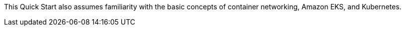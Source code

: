 // Replace the content in <>
// Describe or link to specific knowledge requirements; for example: “familiarity with basic concepts in the areas of networking, database operations, and data encryption” or “familiarity with <software>.”

This Quick Start also assumes familiarity with the basic concepts of container networking, Amazon EKS, and Kubernetes.


